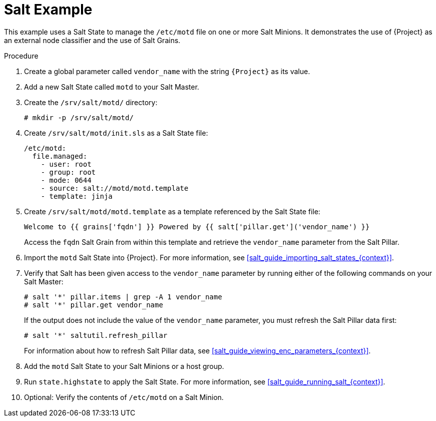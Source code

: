 [id="salt_guide_salt_example_{context}"]
= Salt Example

This example uses a Salt State to manage the `/etc/motd` file on one or more Salt Minions.
It demonstrates the use of {Project} as an external node classifier and the use of Salt Grains.

.Procedure
. Create a global parameter called `vendor_name` with the string `{Project}` as its value.
. Add a new Salt State called `motd` to your Salt Master.
. Create the `/srv/salt/motd/` directory:
+
[options="nowrap" subs="attributes"]
----
# mkdir -p /srv/salt/motd/
----
. Create `/srv/salt/motd/init.sls` as a Salt State file:
+
[options="nowrap" subs="attributes"]
----
/etc/motd:
  file.managed:
    - user: root
    - group: root
    - mode: 0644
    - source: salt://motd/motd.template
    - template: jinja
----
. Create `/srv/salt/motd/motd.template` as a template referenced by the Salt State file:
+
[options="nowrap" subs="attributes"]
----
Welcome to {{ grains['fqdn'] }} Powered by {{ salt['pillar.get']('vendor_name') }}
----
+
Access the `fqdn` Salt Grain from within this template and retrieve the `vendor_name` parameter from the Salt Pillar.
. Import the `motd` Salt State into {Project}.
For more information, see xref:salt_guide_importing_salt_states_{context}[].
. Verify that Salt has been given access to the `vendor_name` parameter by running either of the following commands on your Salt Master:
+
[options="nowrap" subs="attributes"]
----
# salt '*' pillar.items | grep -A 1 vendor_name
# salt '*' pillar.get vendor_name
----
+
If the output does not include the value of the `vendor_name` parameter, you must refresh the Salt Pillar data first:
+
[options="nowrap" subs="attributes"]
----
# salt '*' saltutil.refresh_pillar
----
+
For information about how to refresh Salt Pillar data, see xref:salt_guide_viewing_enc_parameters_{context}[].
. Add the `motd` Salt State to your Salt Minions or a host group.
. Run `state.highstate` to apply the Salt State.
For more information, see xref:salt_guide_running_salt_{context}[].
. Optional: Verify the contents of `/etc/motd` on a Salt Minion.
